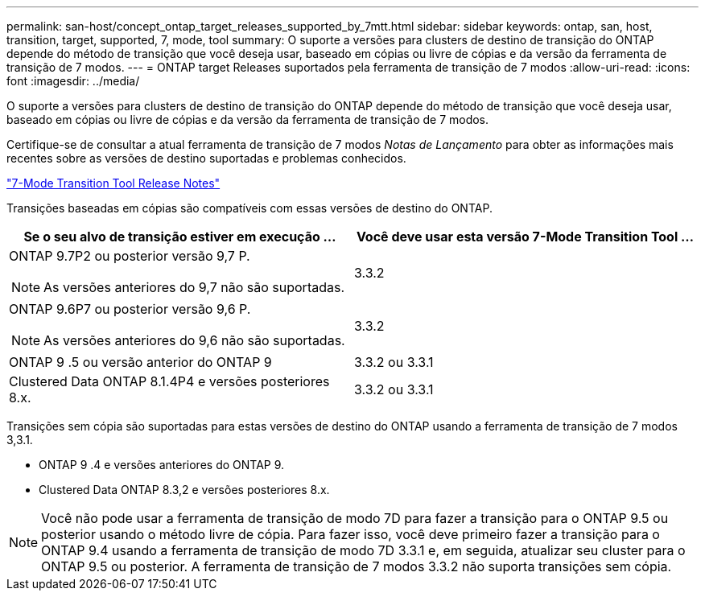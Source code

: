 ---
permalink: san-host/concept_ontap_target_releases_supported_by_7mtt.html 
sidebar: sidebar 
keywords: ontap, san, host, transition, target, supported, 7, mode, tool 
summary: O suporte a versões para clusters de destino de transição do ONTAP depende do método de transição que você deseja usar, baseado em cópias ou livre de cópias e da versão da ferramenta de transição de 7 modos. 
---
= ONTAP target Releases suportados pela ferramenta de transição de 7 modos
:allow-uri-read: 
:icons: font
:imagesdir: ../media/


[role="lead"]
O suporte a versões para clusters de destino de transição do ONTAP depende do método de transição que você deseja usar, baseado em cópias ou livre de cópias e da versão da ferramenta de transição de 7 modos.

Certifique-se de consultar a atual ferramenta de transição de 7 modos _Notas de Lançamento_ para obter as informações mais recentes sobre as versões de destino suportadas e problemas conhecidos.

https://docs.netapp.com/us-en/ontap-7mode-transition/releasenotes.html["7-Mode Transition Tool Release Notes"]

Transições baseadas em cópias são compatíveis com essas versões de destino do ONTAP.

|===
| Se o seu alvo de transição estiver em execução ... | Você deve usar esta versão 7-Mode Transition Tool ... 


 a| 
ONTAP 9.7P2 ou posterior versão 9,7 P.


NOTE: As versões anteriores do 9,7 não são suportadas.
 a| 
3.3.2



 a| 
ONTAP 9.6P7 ou posterior versão 9,6 P.


NOTE: As versões anteriores do 9,6 não são suportadas.
 a| 
3.3.2



 a| 
ONTAP 9 .5 ou versão anterior do ONTAP 9
 a| 
3.3.2 ou 3.3.1



 a| 
Clustered Data ONTAP 8.1.4P4 e versões posteriores 8.x.
 a| 
3.3.2 ou 3.3.1

|===
Transições sem cópia são suportadas para estas versões de destino do ONTAP usando a ferramenta de transição de 7 modos 3,3.1.

* ONTAP 9 .4 e versões anteriores do ONTAP 9.
* Clustered Data ONTAP 8.3,2 e versões posteriores 8.x.



NOTE: Você não pode usar a ferramenta de transição de modo 7D para fazer a transição para o ONTAP 9.5 ou posterior usando o método livre de cópia. Para fazer isso, você deve primeiro fazer a transição para o ONTAP 9.4 usando a ferramenta de transição de modo 7D 3.3.1 e, em seguida, atualizar seu cluster para o ONTAP 9.5 ou posterior. A ferramenta de transição de 7 modos 3.3.2 não suporta transições sem cópia.
